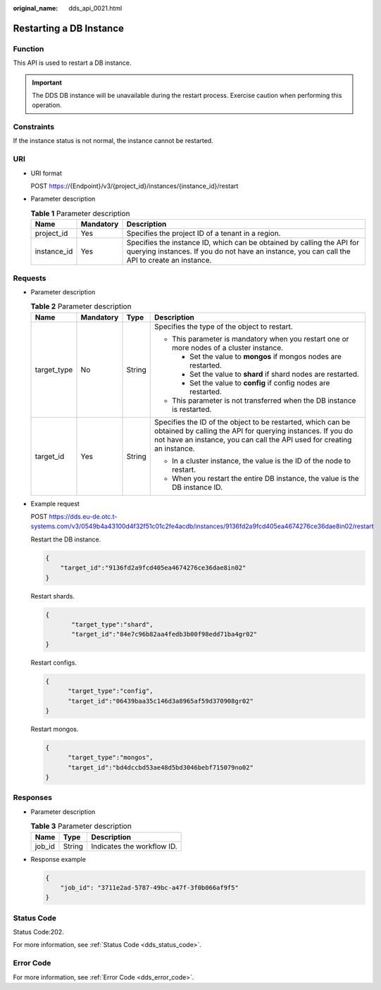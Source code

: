 :original_name: dds_api_0021.html

.. _dds_api_0021:

Restarting a DB Instance
========================

Function
--------

This API is used to restart a DB instance.

.. important::

   The DDS DB instance will be unavailable during the restart process. Exercise caution when performing this operation.

Constraints
-----------

If the instance status is not normal, the instance cannot be restarted.

URI
---

-  URI format

   POST https://{Endpoint}/v3/{project_id}/instances/{instance_id}/restart

-  Parameter description

   .. table:: **Table 1** Parameter description

      +-------------+-----------+-------------------------------------------------------------------------------------------------------------------------------------------------------------------------+
      | Name        | Mandatory | Description                                                                                                                                                             |
      +=============+===========+=========================================================================================================================================================================+
      | project_id  | Yes       | Specifies the project ID of a tenant in a region.                                                                                                                       |
      +-------------+-----------+-------------------------------------------------------------------------------------------------------------------------------------------------------------------------+
      | instance_id | Yes       | Specifies the instance ID, which can be obtained by calling the API for querying instances. If you do not have an instance, you can call the API to create an instance. |
      +-------------+-----------+-------------------------------------------------------------------------------------------------------------------------------------------------------------------------+

Requests
--------

-  Parameter description

   .. table:: **Table 2** Parameter description

      +-----------------+-----------------+-----------------+------------------------------------------------------------------------------------------------------------------------------------------------------------------------------------------------------+
      | Name            | Mandatory       | Type            | Description                                                                                                                                                                                          |
      +=================+=================+=================+======================================================================================================================================================================================================+
      | target_type     | No              | String          | Specifies the type of the object to restart.                                                                                                                                                         |
      |                 |                 |                 |                                                                                                                                                                                                      |
      |                 |                 |                 | -  This parameter is mandatory when you restart one or more nodes of a cluster instance.                                                                                                             |
      |                 |                 |                 |                                                                                                                                                                                                      |
      |                 |                 |                 |    -  Set the value to **mongos** if mongos nodes are restarted.                                                                                                                                     |
      |                 |                 |                 |    -  Set the value to **shard** if shard nodes are restarted.                                                                                                                                       |
      |                 |                 |                 |    -  Set the value to **config** if config nodes are restarted.                                                                                                                                     |
      |                 |                 |                 |                                                                                                                                                                                                      |
      |                 |                 |                 | -  This parameter is not transferred when the DB instance is restarted.                                                                                                                              |
      +-----------------+-----------------+-----------------+------------------------------------------------------------------------------------------------------------------------------------------------------------------------------------------------------+
      | target_id       | Yes             | String          | Specifies the ID of the object to be restarted, which can be obtained by calling the API for querying instances. If you do not have an instance, you can call the API used for creating an instance. |
      |                 |                 |                 |                                                                                                                                                                                                      |
      |                 |                 |                 | -  In a cluster instance, the value is the ID of the node to restart.                                                                                                                                |
      |                 |                 |                 | -  When you restart the entire DB instance, the value is the DB instance ID.                                                                                                                         |
      +-----------------+-----------------+-----------------+------------------------------------------------------------------------------------------------------------------------------------------------------------------------------------------------------+

-  Example request

   POST https://dds.eu-de.otc.t-systems.com/v3/0549b4a43100d4f32f51c01c2fe4acdb/instances/9136fd2a9fcd405ea4674276ce36dae8in02/restart

   Restart the DB instance.

   .. code-block:: text

      {
          "target_id":"9136fd2a9fcd405ea4674276ce36dae8in02"
      }

   Restart shards.

   .. code-block:: text

      {
             "target_type":"shard",
             "target_id":"84e7c96b82aa4fedb3b00f98edd71ba4gr02"
      }

   Restart configs.

   .. code-block:: text

      {
            "target_type":"config",
            "target_id":"06439baa35c146d3a8965af59d370908gr02"
      }

   Restart mongos.

   .. code-block:: text

      {
            "target_type":"mongos",
            "target_id":"bd4dccbd53ae48d5bd3046bebf715079no02"
      }

Responses
---------

-  Parameter description

   .. table:: **Table 3** Parameter description

      ====== ====== ==========================
      Name   Type   Description
      ====== ====== ==========================
      job_id String Indicates the workflow ID.
      ====== ====== ==========================

-  Response example

   .. code-block:: text

      {
          "job_id": "3711e2ad-5787-49bc-a47f-3f0b066af9f5"
      }

Status Code
-----------

Status Code:202.

For more information, see :ref:`Status Code <dds_status_code>`.

Error Code
----------

For more information, see :ref:`Error Code <dds_error_code>`.
